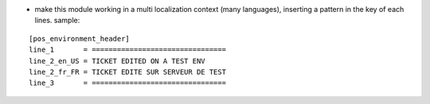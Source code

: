 * make this module working in a multi localization context (many languages),
  inserting a pattern in the key of each lines. sample:

::

    [pos_environment_header]
    line_1       = ================================
    line_2_en_US = TICKET EDITED ON A TEST ENV
    line_2_fr_FR = TICKET EDITE SUR SERVEUR DE TEST
    line_3       = ================================
